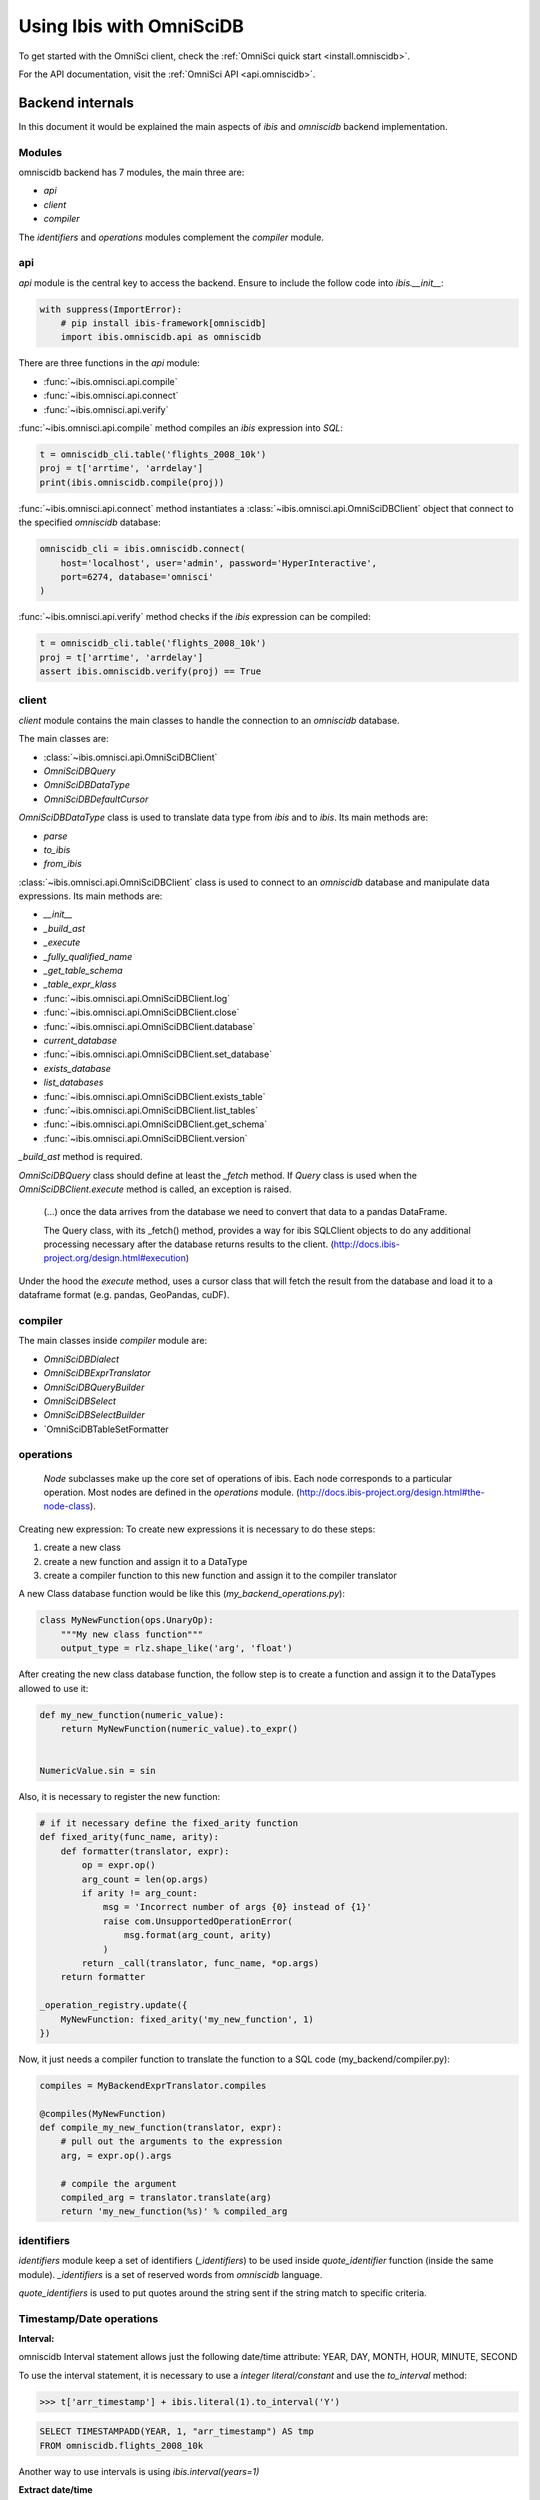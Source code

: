 .. _omnisci:

*************************
Using Ibis with OmniSciDB
*************************

To get started with the OmniSci client, check the :ref:`OmniSci quick start <install.omniscidb>`.

For the API documentation, visit the :ref:`OmniSci API <api.omniscidb>`.

Backend internals
=================

In this document it would be explained the main aspects of `ibis` and
`omniscidb` backend implementation.

Modules
-------

omniscidb backend has 7 modules, the main three are:

- `api`
- `client`
- `compiler`

The `identifiers` and `operations` modules complement the `compiler` module.

api
---

`api` module is the central key to access the backend. Ensure to include
the follow code into `ibis.__init__`:

.. code-block:: python

    with suppress(ImportError):
        # pip install ibis-framework[omniscidb]
        import ibis.omniscidb.api as omniscidb

There are three functions in the `api` module:

- :func:`~ibis.omnisci.api.compile`
- :func:`~ibis.omnisci.api.connect`
- :func:`~ibis.omnisci.api.verify`

:func:`~ibis.omnisci.api.compile` method compiles an `ibis` expression into `SQL`:

.. code-block:: python

    t = omniscidb_cli.table('flights_2008_10k')
    proj = t['arrtime', 'arrdelay']
    print(ibis.omniscidb.compile(proj))

:func:`~ibis.omnisci.api.connect` method instantiates a :class:`~ibis.omnisci.api.OmniSciDBClient` object that connect to the specified
`omniscidb` database:

.. code-block:: python

    omniscidb_cli = ibis.omniscidb.connect(
        host='localhost', user='admin', password='HyperInteractive',
        port=6274, database='omnisci'
    )

:func:`~ibis.omnisci.api.verify` method checks if the `ibis` expression can be compiled:

.. code-block:: python

    t = omniscidb_cli.table('flights_2008_10k')
    proj = t['arrtime', 'arrdelay']
    assert ibis.omniscidb.verify(proj) == True

client
------

`client` module contains the main classes to handle the connection to an `omniscidb`
database.

The main classes are:

- :class:`~ibis.omnisci.api.OmniSciDBClient`
- `OmniSciDBQuery`
- `OmniSciDBDataType`
- `OmniSciDBDefaultCursor`

`OmniSciDBDataType` class is used to translate data type from `ibis` and to `ibis`.
Its main methods are:

- `parse`
- `to_ibis`
- `from_ibis`

:class:`~ibis.omnisci.api.OmniSciDBClient` class is used to connect to an `omniscidb` database and manipulate data
expressions. Its main methods are:

- `__init__`
- `_build_ast`
- `_execute`
- `_fully_qualified_name`
- `_get_table_schema`
- `_table_expr_klass`
- :func:`~ibis.omnisci.api.OmniSciDBClient.log`
- :func:`~ibis.omnisci.api.OmniSciDBClient.close`
- :func:`~ibis.omnisci.api.OmniSciDBClient.database`
- `current_database`
- :func:`~ibis.omnisci.api.OmniSciDBClient.set_database`
- `exists_database`
- `list_databases`
- :func:`~ibis.omnisci.api.OmniSciDBClient.exists_table`
- :func:`~ibis.omnisci.api.OmniSciDBClient.list_tables`
- :func:`~ibis.omnisci.api.OmniSciDBClient.get_schema`
- :func:`~ibis.omnisci.api.OmniSciDBClient.version`

`_build_ast` method is required.

`OmniSciDBQuery` class should define at least the `_fetch` method. If `Query`
class is used when the `OmniSciDBClient.execute` method is called, an exception
is raised.

    (...) once the data arrives from the database we need to convert that data
    to a pandas DataFrame.

    The Query class, with its _fetch() method, provides a way for ibis
    SQLClient objects to do any additional processing necessary after
    the database returns results to the client.
    (http://docs.ibis-project.org/design.html#execution)

Under the hood the `execute` method, uses a cursor class that will fetch the
result from the database and load it to a dataframe format (e.g. pandas, GeoPandas, cuDF).

compiler
--------

The main classes inside `compiler` module are:

- `OmniSciDBDialect`
- `OmniSciDBExprTranslator`
- `OmniSciDBQueryBuilder`
- `OmniSciDBSelect`
- `OmniSciDBSelectBuilder`
- `OmniSciDBTableSetFormatter

operations
----------

    `Node` subclasses make up the core set of operations of ibis.
    Each node corresponds to a particular operation.
    Most nodes are defined in the `operations` module.
    (http://docs.ibis-project.org/design.html#the-node-class).


Creating new expression: To create new expressions it is necessary to do these
steps:

1. create a new class
2. create a new function and assign it to a DataType
3. create a compiler function to this new function and assign it to the compiler translator

A new Class database function would be like this (`my_backend_operations.py`):

.. code-block:: python

    class MyNewFunction(ops.UnaryOp):
        """My new class function"""
        output_type = rlz.shape_like('arg', 'float')

After creating the new class database function, the follow step is to create a
function and assign it to the DataTypes allowed to use it:

.. code-block:: python

    def my_new_function(numeric_value):
        return MyNewFunction(numeric_value).to_expr()


    NumericValue.sin = sin

Also, it is necessary to register the new function:

.. code-block:: python

    # if it necessary define the fixed_arity function
    def fixed_arity(func_name, arity):
        def formatter(translator, expr):
            op = expr.op()
            arg_count = len(op.args)
            if arity != arg_count:
                msg = 'Incorrect number of args {0} instead of {1}'
                raise com.UnsupportedOperationError(
                    msg.format(arg_count, arity)
                )
            return _call(translator, func_name, *op.args)
        return formatter

    _operation_registry.update({
        MyNewFunction: fixed_arity('my_new_function', 1)
    })

Now, it just needs a compiler function to translate the function to a SQL code
(my_backend/compiler.py):

.. code-block:: python

    compiles = MyBackendExprTranslator.compiles

    @compiles(MyNewFunction)
    def compile_my_new_function(translator, expr):
        # pull out the arguments to the expression
        arg, = expr.op().args

        # compile the argument
        compiled_arg = translator.translate(arg)
        return 'my_new_function(%s)' % compiled_arg


identifiers
-----------

`identifiers` module keep a set of identifiers (`_identifiers`) to be used
inside `quote_identifier` function (inside the same module). `_identifiers` is
a set of reserved words from `omniscidb` language.

`quote_identifiers` is used to put quotes around the string sent if the string
match to specific criteria.

Timestamp/Date operations
-------------------------

**Interval:**

omniscidb Interval statement allows just the following date/time attribute: YEAR, DAY,
MONTH, HOUR, MINUTE, SECOND

To use the interval statement, it is necessary to use a `integer literal/constant`
and use the `to_interval` method:

.. code-block:: python

    >>> t['arr_timestamp'] + ibis.literal(1).to_interval('Y')

.. code-block:: sql

    SELECT TIMESTAMPADD(YEAR, 1, "arr_timestamp") AS tmp
    FROM omniscidb.flights_2008_10k

Another way to use intervals is using `ibis.interval(years=1)`

**Extract date/time**

To extract a date part information from a timestamp, `extract` would be used:

.. code-block:: python

    >>> t['arr_timestamp'].extract('YEAR')

The `extract` method is just available on `ibis.omniscidb` backend.

The operators allowed are: YEAR, QUARTER, MONTH, DAY, HOUR, MINUTE, SECOND,
DOW, ISODOW, DOY, EPOCH, QUARTERDAY, WEEK

**Direct functions to extract date/time**

There are some direct functions to extract date/time, the following shows how
to use them:

.. code-block:: python

    >>> t['arr_timestamp'].year()
    >>> t['arr_timestamp'].month()
    >>> t['arr_timestamp'].day()
    >>> t['arr_timestamp'].hour()
    >>> t['arr_timestamp'].minute()
    >>> t['arr_timestamp'].second()

The result will be:

.. code-block:: sql

    SELECT EXTRACT(YEAR FROM "arr_timestamp") AS tmp
    FROM omniscidb.flights_2008_10k

    SELECT EXTRACT(MONTH FROM "arr_timestamp") AS tmp
    FROM omniscidb.flights_2008_10k

    SELECT EXTRACT(DAY FROM "arr_timestamp") AS tmp
    FROM omniscidb.flights_2008_10k

    SELECT EXTRACT(HOUR FROM "arr_timestamp") AS tmp
    FROM omniscidb.flights_2008_10k

    SELECT EXTRACT(MINUTE FROM "arr_timestamp") AS tmp
    FROM omniscidb.flights_2008_10k

    SELECT EXTRACT(SECOND FROM "arr_timestamp") AS tmp
    FROM omniscidb.flights_2008_10k

**Timestap/Date Truncate**

A truncate timestamp/data value function is available as `truncate`:

.. code-block:: python

    >>> t['arr_timestamp'].truncate(date_part)

The date part operators allowed are: YEAR or Y, QUARTER or Q, MONTH or M,
DAY or D, HOUR or h, MINUTE or m, SECOND or s, WEEK, MILLENNIUM, CENTURY,
DECADE, QUARTERDAY


String operations
-----------------

- `byte_length` is not part of `ibis` `string` operations, it will work just for `omniscidb` backend.

`Not` operation can be done using `~` operator:

.. code-block:: python

    >>> ~t['dest_name'].like('L%')

`regexp` and `regexp_like` operations can be done using `re_search` operation:

.. code-block:: python

    >>> t['dest_name'].re_search('L%')


Aggregate operations
====================

The aggregation operations available are: max, min, mean, count, distinct and count, nunique, approx_nunique.

The following examples show how to use count operations:

- get the row count of the table: `t['taxiin'].count()`
- get the distinct count of a field: `t['taxiin'].distinct().count()` or `t['taxiin'].nunique().name('v')`
- get the approximate distinct count of a field: `t['taxiin'].approx_nunique(10)`


Best practices
--------------

- Use `Numpy` standard for docstrings: https://numpydoc.readthedocs.io/en/latest/format.html#docstring-standard
- Use `format` string function to format a string instead of `%` statement.


History
-------

New implementations on `ibis` core:

- Trigonometric operations (https://github.com/ibis-project/ibis/issues/893 );
- Radians and Degrees operations (https://github.com/ibis-project/ibis/issues/1431 );
- PI constant (https://github.com/ibis-project/ibis/issues/1418 );
- Correlation and Covariation operations added (https://github.com/ibis-project/ibis/issues/1432 );
- ILIKE operation (https://github.com/ibis-project/ibis/issues/1433 );
- Distance operation (https://github.com/ibis-project/ibis/issues/1434 );

Issues appointed:

- `Ibis` `CASE` statement wasn't allowing input and output with different types (https://github.com/ibis-project/ibis/issues/93 )
- At this time, not all omniscidb `date parts` are available on `ibis` (https://github.com/ibis-project/ibis/issues/1430 )


Pull Requests:

- https://github.com/ibis-project/ibis/pull/1419

References
----------

- ibis API: http://docs.ibis-project.org/api.html
